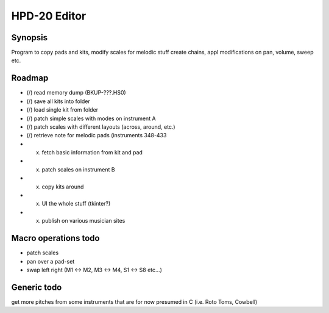 

HPD-20 Editor
=============

Synopsis
--------

Program to copy pads and kits, modify scales for melodic stuff
create chains, appl modifications on pan, volume, sweep etc.


Roadmap
-------

- (/) read memory dump (BKUP-???.HS0)

- (/) save all kits into folder

- (/) load single kit from folder

- (/) patch simple scales with modes on instrument A

- (/) patch scales with different layouts (across, around, etc.)

- (/) retrieve note for melodic pads (instruments 348-433

- (x) fetch basic information from kit and pad

- (x) patch scales on instrument B

- (x) copy kits around

- (x) UI the whole stuff (tkinter?)

- (x) publish on various musician sites

Macro operations todo
---------------------

- patch scales

- pan over a pad-set

- swap left right (M1 <-> M2, M3 <-> M4, S1 <-> S8 etc...)


Generic todo
------------

get more pitches from some instruments that are for now presumed in C (i.e. Roto Toms, Cowbell)

